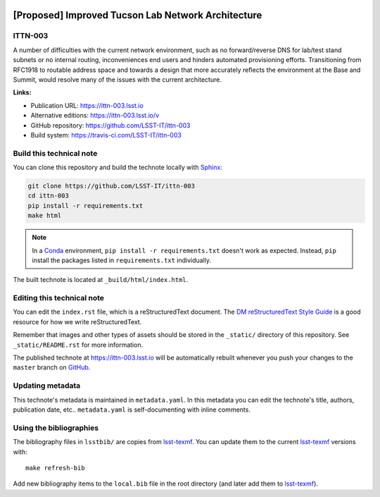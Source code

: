 .. image:: https://img.shields.io/badge/ittn--003-lsst.io-brightgreen.svg
   :target: https://ittn-003.lsst.io
.. image:: https://travis-ci.com/LSST-IT/ittn-003.svg
   :target: https://travis-ci.com/LSST-IT/ittn-003
..
  Uncomment this section and modify the DOI strings to include a Zenodo DOI badge in the README
  .. image:: https://zenodo.org/badge/doi/10.5281/zenodo.#####.svg
     :target: http://dx.doi.org/10.5281/zenodo.#####

###################################################
[Proposed] Improved Tucson Lab Network Architecture
###################################################

ITTN-003
========

A number of difficulties with the current network environment, such as no forward/reverse DNS for lab/test stand subnets or no internal routing, inconveniences end users and hinders automated provisioning efforts.  Transitioning from RFC1918 to routable address space and towards a design that more accurately reflects the environment at the Base and Summit, would resolve many of the issues with the current architecture.

**Links:**

- Publication URL: https://ittn-003.lsst.io
- Alternative editions: https://ittn-003.lsst.io/v
- GitHub repository: https://github.com/LSST-IT/ittn-003
- Build system: https://travis-ci.com/LSST-IT/ittn-003


Build this technical note
=========================

You can clone this repository and build the technote locally with `Sphinx`_:

.. code-block:: bash

   git clone https://github.com/LSST-IT/ittn-003
   cd ittn-003
   pip install -r requirements.txt
   make html

.. note::

   In a Conda_ environment, ``pip install -r requirements.txt`` doesn't work as expected.
   Instead, ``pip`` install the packages listed in ``requirements.txt`` individually.

The built technote is located at ``_build/html/index.html``.

Editing this technical note
===========================

You can edit the ``index.rst`` file, which is a reStructuredText document.
The `DM reStructuredText Style Guide`_ is a good resource for how we write reStructuredText.

Remember that images and other types of assets should be stored in the ``_static/`` directory of this repository.
See ``_static/README.rst`` for more information.

The published technote at https://ittn-003.lsst.io will be automatically rebuilt whenever you push your changes to the ``master`` branch on `GitHub <https://github.com/LSST-IT/ittn-003>`_.

Updating metadata
=================

This technote's metadata is maintained in ``metadata.yaml``.
In this metadata you can edit the technote's title, authors, publication date, etc..
``metadata.yaml`` is self-documenting with inline comments.

Using the bibliographies
========================

The bibliography files in ``lsstbib/`` are copies from `lsst-texmf`_.
You can update them to the current `lsst-texmf`_ versions with::

   make refresh-bib

Add new bibliography items to the ``local.bib`` file in the root directory (and later add them to `lsst-texmf`_).

.. _Sphinx: http://sphinx-doc.org
.. _DM reStructuredText Style Guide: https://developer.lsst.io/restructuredtext/style.html
.. _this repo: ./index.rst
.. _Conda: http://conda.pydata.org/docs/
.. _lsst-texmf: https://lsst-texmf.lsst.io
